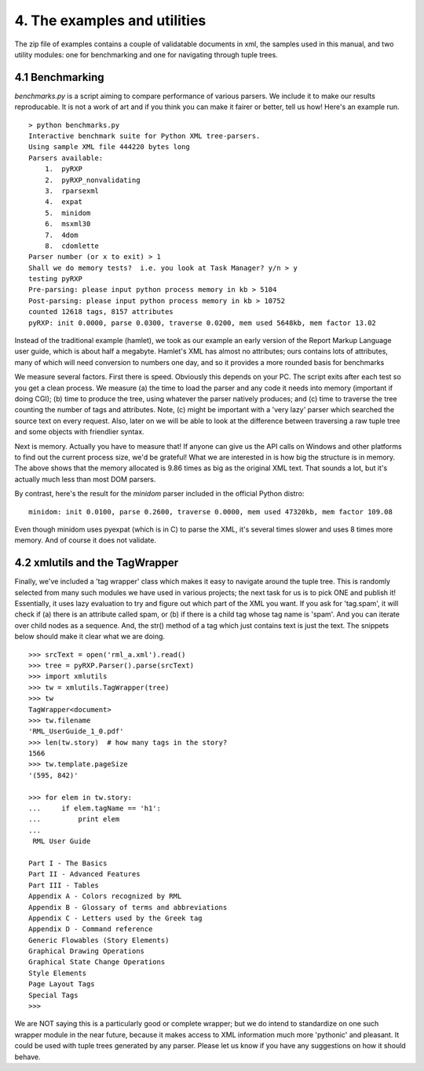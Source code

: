 4. The examples and utilities
=============================

The zip file of examples contains a couple of validatable documents in
xml, the samples used in this manual, and two utility modules: one for
benchmarking and one for navigating through tuple trees.

4.1 Benchmarking
----------------

*benchmarks.py* is a script aiming to compare performance of various
parsers. We include it to make our results reproducable. It is not a
work of art and if you think you can make it fairer or better, tell us
how! Here's an example run.

::

    > python benchmarks.py
    Interactive benchmark suite for Python XML tree-parsers.
    Using sample XML file 444220 bytes long
    Parsers available:
        1.  pyRXP
        2.  pyRXP_nonvalidating
        3.  rparsexml
        4.  expat
        5.  minidom
        6.  msxml30
        7.  4dom
        8.  cdomlette
    Parser number (or x to exit) > 1
    Shall we do memory tests?  i.e. you look at Task Manager? y/n > y
    testing pyRXP
    Pre-parsing: please input python process memory in kb > 5104
    Post-parsing: please input python process memory in kb > 10752
    counted 12618 tags, 8157 attributes
    pyRXP: init 0.0000, parse 0.0300, traverse 0.0200, mem used 5648kb, mem factor 13.02

Instead of the traditional example (hamlet), we took as our example an
early version of the Report Markup Language user guide, which is about
half a megabyte. Hamlet's XML has almost no attributes; ours contains
lots of attributes, many of which will need conversion to numbers one
day, and so it provides a more rounded basis for benchmarks

We measure several factors. First there is speed. Obviously this depends
on your PC. The script exits after each test so you get a clean process.
We measure (a) the time to load the parser and any code it needs into
memory (important if doing CGI); (b) time to produce the tree, using
whatever the parser natively produces; and (c) time to traverse the tree
counting the number of tags and attributes. Note, (c) might be important
with a 'very lazy' parser which searched the source text on every
request. Also, later on we will be able to look at the difference
between traversing a raw tuple tree and some objects with friendlier
syntax.

Next is memory. Actually you have to measure that! If anyone can give us
the API calls on Windows and other platforms to find out the current
process size, we'd be grateful! What we are interested in is how big the
structure is in memory. The above shows that the memory allocated is
9.86 times as big as the original XML text. That sounds a lot, but it's
actually much less than most DOM parsers.

By contrast, here's the result for the *minidom* parser included in the
official Python distro:

::

    minidom: init 0.0100, parse 0.2600, traverse 0.0000, mem used 47320kb, mem factor 109.08

Even though minidom uses pyexpat (which is in C) to parse the XML, it's
several times slower and uses 8 times more memory. And of course it does not
validate.

4.2 xmlutils and the TagWrapper
-------------------------------

Finally, we've included a 'tag wrapper' class which makes it easy to
navigate around the tuple tree. This is randomly selected from many such
modules we have used in various projects; the next task for us is to
pick ONE and publish it! Essentially, it uses lazy evaluation to try and
figure out which part of the XML you want. If you ask for 'tag.spam', it
will check if (a) there is an attribute called spam, or (b) if there is
a child tag whose tag name is 'spam'. And you can iterate over child
nodes as a sequence. And, the str() method of a tag which just contains
text is just the text. The snippets below should make it clear what we
are doing.

::

    >>> srcText = open('rml_a.xml').read()
    >>> tree = pyRXP.Parser().parse(srcText)
    >>> import xmlutils
    >>> tw = xmlutils.TagWrapper(tree)
    >>> tw
    TagWrapper<document>
    >>> tw.filename
    'RML_UserGuide_1_0.pdf'
    >>> len(tw.story)  # how many tags in the story?
    1566
    >>> tw.template.pageSize
    '(595, 842)'

    >>> for elem in tw.story:
    ...     if elem.tagName == 'h1':
    ...         print elem
    ...
     RML User Guide

    Part I - The Basics
    Part II - Advanced Features
    Part III - Tables
    Appendix A - Colors recognized by RML
    Appendix B - Glossary of terms and abbreviations
    Appendix C - Letters used by the Greek tag
    Appendix D - Command reference
    Generic Flowables (Story Elements)
    Graphical Drawing Operations
    Graphical State Change Operations
    Style Elements
    Page Layout Tags
    Special Tags
    >>>

We are NOT saying this is a particularly good or complete wrapper; but
we do intend to standardize on one such wrapper module in the near
future, because it makes access to XML information much more 'pythonic'
and pleasant. It could be used with tuple trees generated by any parser.
Please let us know if you have any suggestions on how it should behave.